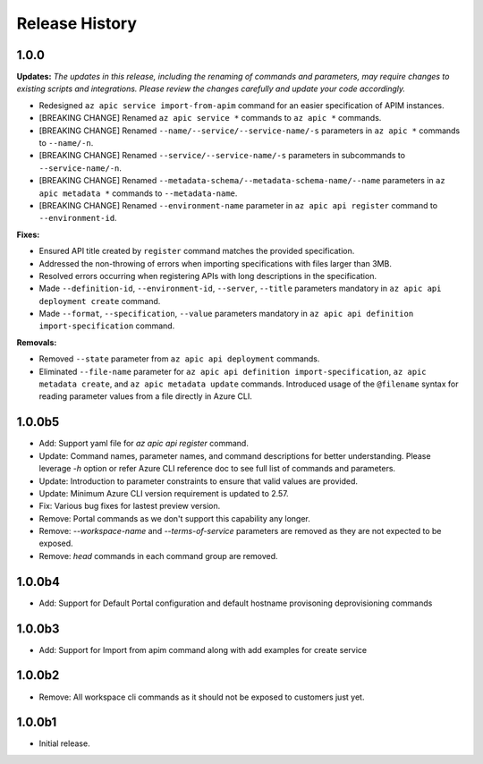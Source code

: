 .. :changelog:

Release History
===============

1.0.0
++++++++++++++++++
**Updates:**
*The updates in this release, including the renaming of commands and parameters, may require changes to existing scripts and integrations. Please review the changes carefully and update your code accordingly.*

* Redesigned ``az apic service import-from-apim`` command for an easier specification of APIM instances.
* [BREAKING CHANGE] Renamed ``az apic service *`` commands to ``az apic *`` commands.
* [BREAKING CHANGE] Renamed ``--name/--service/--service-name/-s`` parameters in ``az apic *`` commands to ``--name/-n``.
* [BREAKING CHANGE] Renamed ``--service/--service-name/-s`` parameters in subcommands to ``--service-name/-n``.
* [BREAKING CHANGE] Renamed ``--metadata-schema/--metadata-schema-name/--name`` parameters in ``az apic metadata *`` commands to ``--metadata-name``.
* [BREAKING CHANGE] Renamed ``--environment-name`` parameter in ``az apic api register`` command to ``--environment-id``.

**Fixes:**

* Ensured API title created by ``register`` command matches the provided specification.
* Addressed the non-throwing of errors when importing specifications with files larger than 3MB.
* Resolved errors occurring when registering APIs with long descriptions in the specification.
* Made ``--definition-id``, ``--environment-id``, ``--server``, ``--title`` parameters mandatory in ``az apic api deployment create`` command.
* Made ``--format``, ``--specification``, ``--value`` parameters mandatory in ``az apic api definition import-specification`` command.

**Removals:**

* Removed ``--state`` parameter from ``az apic api deployment`` commands.
* Eliminated ``--file-name`` parameter for ``az apic api definition import-specification``, ``az apic metadata create``, and ``az apic metadata update`` commands. Introduced usage of the ``@filename`` syntax for reading parameter values from a file directly in Azure CLI.

1.0.0b5
++++++++++++++++++
* Add: Support yaml file for `az apic api register` command.
* Update: Command names, parameter names, and command descriptions for better understanding. Please leverage `-h` option or refer Azure CLI reference doc to see full list of commands and parameters.
* Update: Introduction to parameter constraints to ensure that valid values are provided.
* Update: Minimum Azure CLI version requirement is updated to 2.57.
* Fix: Various bug fixes for lastest preview version.
* Remove: Portal commands as we don't support this capability any longer.
* Remove: `--workspace-name` and `--terms-of-service` parameters are removed as they are not expected to be exposed.
* Remove: `head` commands in each command group are removed.

1.0.0b4
++++++++++++++++++
* Add: Support for Default Portal configuration and default hostname provisoning deprovisioning commands

1.0.0b3
++++++++++++++++++
* Add: Support for Import from apim command along with add examples for create service

1.0.0b2
++++++++++++++++++
* Remove: All workspace cli commands as it should not be exposed to customers just yet.

1.0.0b1
++++++++++++++++++
* Initial release.
